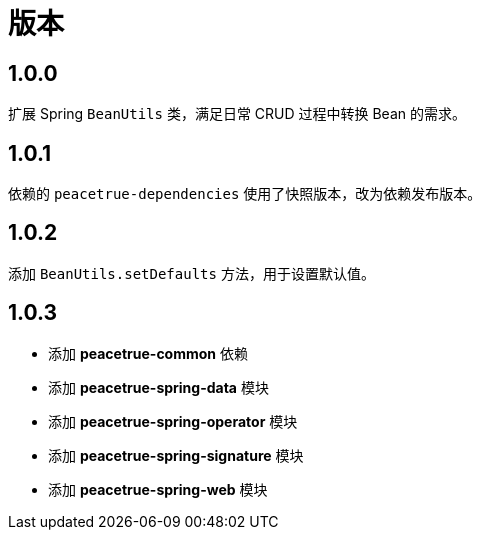 = 版本

:numbered!: ''

== 1.0.0

扩展 Spring `BeanUtils` 类，满足日常 CRUD 过程中转换 Bean 的需求。

== 1.0.1

依赖的 `peacetrue-dependencies` 使用了快照版本，改为依赖发布版本。

== 1.0.2

添加 `BeanUtils.setDefaults` 方法，用于设置默认值。

== 1.0.3

* 添加 *peacetrue-common* 依赖
* 添加 *peacetrue-spring-data* 模块
* 添加 *peacetrue-spring-operator* 模块
* 添加 *peacetrue-spring-signature* 模块
* 添加 *peacetrue-spring-web* 模块
